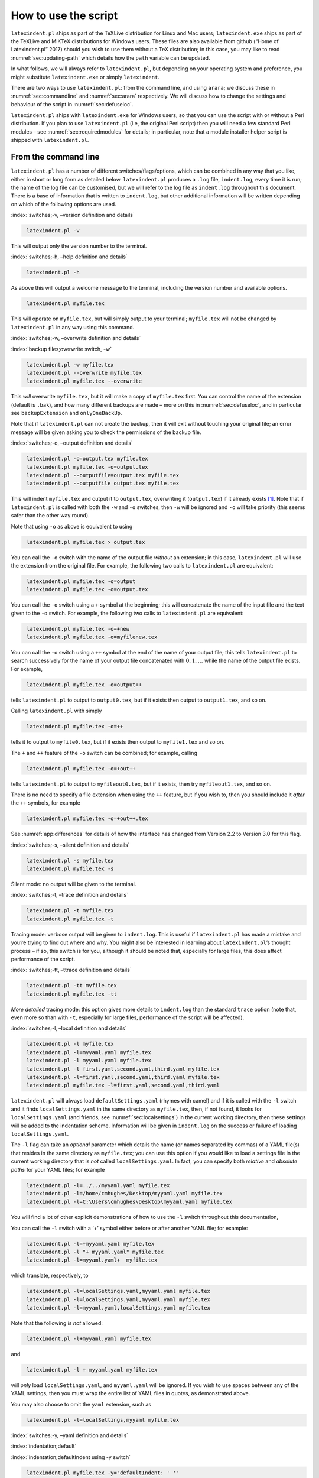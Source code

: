 How to use the script
=====================

``latexindent.pl`` ships as part of the TeXLive distribution for Linux and Mac users;
``latexindent.exe`` ships as part of the TeXLive and MiKTeX distributions for Windows users. These
files are also available from github (“Home of Latexindent.pl” 2017) should you wish to use them
without a TeX distribution; in this case, you may like to read :numref:`sec:updating-path` which
details how the ``path`` variable can be updated.

In what follows, we will always refer to ``latexindent.pl``, but depending on your operating system
and preference, you might substitute ``latexindent.exe`` or simply ``latexindent``.

There are two ways to use ``latexindent.pl``: from the command line, and using ``arara``; we discuss
these in :numref:`sec:commandline` and :numref:`sec:arara` respectively. We will discuss how to
change the settings and behaviour of the script in :numref:`sec:defuseloc`.

``latexindent.pl`` ships with ``latexindent.exe`` for Windows users, so that you can use the script
with or without a Perl distribution. If you plan to use ``latexindent.pl`` (i.e, the original Perl
script) then you will need a few standard Perl modules – see :numref:`sec:requiredmodules` for
details; in particular, note that a module installer helper script is shipped with
``latexindent.pl``.

.. label follows

.. _sec:commandline:

From the command line
---------------------

``latexindent.pl`` has a number of different switches/flags/options, which can be combined in any
way that you like, either in short or long form as detailed below. ``latexindent.pl`` produces a
``.log`` file, ``indent.log``, every time it is run; the name of the log file can be customised, but
we will refer to the log file as ``indent.log`` throughout this document. There is a base of
information that is written to ``indent.log``, but other additional information will be written
depending on which of the following options are used.

.. describe:: -v, –version

:index:`switches;-v, –version definition and details`

.. code-block:: latex
   :class: .commandshell

    latexindent.pl -v

This will output only the version number to the terminal.

.. describe:: -h, –help

:index:`switches;-h, –help definition and details`

.. code-block:: latex
   :class: .commandshell

    latexindent.pl -h

As above this will output a welcome message to the terminal, including the version number and
available options.

.. code-block:: latex
   :class: .commandshell

    latexindent.pl myfile.tex

This will operate on ``myfile.tex``, but will simply output to your terminal; ``myfile.tex`` will
not be changed by ``latexindent.pl`` in any way using this command.

.. describe:: -w, –overwrite

:index:`switches;-w, –overwrite definition and details`

:index:`backup files;overwrite switch, -w`

.. code-block:: latex
   :class: .commandshell

    latexindent.pl -w myfile.tex
    latexindent.pl --overwrite myfile.tex
    latexindent.pl myfile.tex --overwrite 

This *will* overwrite ``myfile.tex``, but it will make a copy of ``myfile.tex`` first. You can
control the name of the extension (default is ``.bak``), and how many different backups are made –
more on this in :numref:`sec:defuseloc`, and in particular see ``backupExtension`` and
``onlyOneBackUp``.

Note that if ``latexindent.pl`` can not create the backup, then it will exit without touching your
original file; an error message will be given asking you to check the permissions of the backup
file.

.. describe:: -o=output.tex,–outputfile=output.tex

:index:`switches;-o, –output definition and details`

.. code-block:: latex
   :class: .commandshell

    latexindent.pl -o=output.tex myfile.tex
    latexindent.pl myfile.tex -o=output.tex 
    latexindent.pl --outputfile=output.tex myfile.tex
    latexindent.pl --outputfile output.tex myfile.tex

This will indent ``myfile.tex`` and output it to ``output.tex``, overwriting it (``output.tex``) if
it already exists [1]_. Note that if ``latexindent.pl`` is called with both the ``-w`` and ``-o``
switches, then ``-w`` will be ignored and ``-o`` will take priority (this seems safer than the other
way round).

Note that using ``-o`` as above is equivalent to using

.. code-block:: latex
   :class: .commandshell

    latexindent.pl myfile.tex > output.tex

You can call the ``-o`` switch with the name of the output file *without* an extension; in this
case, ``latexindent.pl`` will use the extension from the original file. For example, the following
two calls to ``latexindent.pl`` are equivalent:

.. code-block:: latex
   :class: .commandshell

    latexindent.pl myfile.tex -o=output
    latexindent.pl myfile.tex -o=output.tex

You can call the ``-o`` switch using a ``+`` symbol at the beginning; this will concatenate the name
of the input file and the text given to the ``-o`` switch. For example, the following two calls to
``latexindent.pl`` are equivalent:

.. code-block:: latex
   :class: .commandshell

    latexindent.pl myfile.tex -o=+new
    latexindent.pl myfile.tex -o=myfilenew.tex

You can call the ``-o`` switch using a ``++`` symbol at the end of the name of your output file;
this tells ``latexindent.pl`` to search successively for the name of your output file concatenated
with :math:`0, 1, \ldots` while the name of the output file exists. For example,

.. code-block:: latex
   :class: .commandshell

    latexindent.pl myfile.tex -o=output++

tells ``latexindent.pl`` to output to ``output0.tex``, but if it exists then output to
``output1.tex``, and so on.

Calling ``latexindent.pl`` with simply

.. code-block:: latex
   :class: .commandshell

    latexindent.pl myfile.tex -o=++

tells it to output to ``myfile0.tex``, but if it exists then output to ``myfile1.tex`` and so on.

The ``+`` and ``++`` feature of the ``-o`` switch can be combined; for example, calling

.. code-block:: latex
   :class: .commandshell

    latexindent.pl myfile.tex -o=+out++

tells ``latexindent.pl`` to output to ``myfileout0.tex``, but if it exists, then try
``myfileout1.tex``, and so on.

There is no need to specify a file extension when using the ``++`` feature, but if you wish to, then
you should include it *after* the ``++`` symbols, for example

.. code-block:: latex
   :class: .commandshell

    latexindent.pl myfile.tex -o=+out++.tex

See :numref:`app:differences` for details of how the interface has changed from Version 2.2 to
Version 3.0 for this flag.

.. describe:: -s, –silent

:index:`switches;-s, –silent definition and details`

.. code-block:: latex
   :class: .commandshell

    latexindent.pl -s myfile.tex
    latexindent.pl myfile.tex -s

Silent mode: no output will be given to the terminal.

.. describe:: -t, –trace

:index:`switches;-t, –trace definition and details`

.. label follows

.. _page:traceswitch:

.. code-block:: latex
   :class: .commandshell

    latexindent.pl -t myfile.tex
    latexindent.pl myfile.tex -t

Tracing mode: verbose output will be given to ``indent.log``. This is useful if ``latexindent.pl``
has made a mistake and you’re trying to find out where and why. You might also be interested in
learning about ``latexindent.pl``\ ’s thought process – if so, this switch is for you, although it
should be noted that, especially for large files, this does affect performance of the script.

.. describe:: -tt, –ttrace

:index:`switches;-tt, –ttrace definition and details`

.. code-block:: latex
   :class: .commandshell

    latexindent.pl -tt myfile.tex
    latexindent.pl myfile.tex -tt

*More detailed* tracing mode: this option gives more details to ``indent.log`` than the standard
``trace`` option (note that, even more so than with ``-t``, especially for large files, performance
of the script will be affected).

.. describe:: -l, –local[=myyaml.yaml,other.yaml,...]

:index:`switches;-l, –local definition and details`

.. label follows

.. _page:localswitch:

.. code-block:: latex
   :class: .commandshell

    latexindent.pl -l myfile.tex
    latexindent.pl -l=myyaml.yaml myfile.tex
    latexindent.pl -l myyaml.yaml myfile.tex
    latexindent.pl -l first.yaml,second.yaml,third.yaml myfile.tex
    latexindent.pl -l=first.yaml,second.yaml,third.yaml myfile.tex
    latexindent.pl myfile.tex -l=first.yaml,second.yaml,third.yaml 

``latexindent.pl`` will always load ``defaultSettings.yaml`` (rhymes with camel) and if it is called
with the ``-l`` switch and it finds ``localSettings.yaml`` in the same directory as ``myfile.tex``,
then, if not found, it looks for ``localSettings.yaml`` (and friends, see
:numref:`sec:localsettings`) in the current working directory, then these settings will be added
to the indentation scheme. Information will be given in ``indent.log`` on the success or failure of
loading ``localSettings.yaml``.

The ``-l`` flag can take an *optional* parameter which details the name (or names separated by
commas) of a YAML file(s) that resides in the same directory as ``myfile.tex``; you can use this
option if you would like to load a settings file in the current working directory that is *not*
called ``localSettings.yaml``. In fact, you can specify both *relative* and *absolute paths* for
your YAML files; for example

.. code-block:: latex
   :class: .commandshell

    latexindent.pl -l=../../myyaml.yaml myfile.tex
    latexindent.pl -l=/home/cmhughes/Desktop/myyaml.yaml myfile.tex
    latexindent.pl -l=C:\Users\cmhughes\Desktop\myyaml.yaml myfile.tex

You will find a lot of other explicit demonstrations of how to use the ``-l`` switch throughout this
documentation,

You can call the ``-l`` switch with a ‘+’ symbol either before or after another YAML file; for
example:

.. code-block:: latex
   :class: .commandshell

    latexindent.pl -l=+myyaml.yaml myfile.tex
    latexindent.pl -l "+ myyaml.yaml" myfile.tex
    latexindent.pl -l=myyaml.yaml+  myfile.tex

which translate, respectively, to

.. code-block:: latex
   :class: .commandshell

    latexindent.pl -l=localSettings.yaml,myyaml.yaml myfile.tex
    latexindent.pl -l=localSettings.yaml,myyaml.yaml myfile.tex
    latexindent.pl -l=myyaml.yaml,localSettings.yaml myfile.tex

Note that the following is *not* allowed:

.. code-block:: latex
   :class: .commandshell

    latexindent.pl -l+myyaml.yaml myfile.tex

and

.. code-block:: latex
   :class: .commandshell

    latexindent.pl -l + myyaml.yaml myfile.tex

will *only* load ``localSettings.yaml``, and ``myyaml.yaml`` will be ignored. If you wish to use
spaces between any of the YAML settings, then you must wrap the entire list of YAML files in quotes,
as demonstrated above.

You may also choose to omit the ``yaml`` extension, such as

.. code-block:: latex
   :class: .commandshell

    latexindent.pl -l=localSettings,myyaml myfile.tex

.. describe:: -y, –yaml=yaml settings

:index:`switches;-y, –yaml definition and details`

:index:`indentation;default`

:index:`indentation;defaultIndent using -y switch`

.. label follows

.. _page:yamlswitch:

.. code-block:: latex
   :class: .commandshell

    latexindent.pl myfile.tex -y="defaultIndent: ' '"
    latexindent.pl myfile.tex -y="defaultIndent: ' ',maximumIndentation:' '"
    latexindent.pl myfile.tex -y="indentRules: one: '\t\t\t\t'"
    latexindent.pl myfile.tex -y='modifyLineBreaks:environments:EndStartsOnOwnLine:3' -m
    latexindent.pl myfile.tex -y='modifyLineBreaks:environments:one:EndStartsOnOwnLine:3' -m

You can specify YAML settings from the command line using the ``-y`` or ``–yaml`` switch; sample
demonstrations are given above. Note, in particular, that multiple settings can be specified by
separating them via commas. There is a further option to use a ``;`` to separate fields, which is
demonstrated in :numref:`sec:yamlswitch`.

Any settings specified via this switch will be loaded *after* any specified using the ``-l`` switch.
This is discussed further in :numref:`sec:loadorder`.

.. describe:: -d, –onlydefault

:index:`switches;-d, –onlydefault definition and details`

.. code-block:: latex
   :class: .commandshell

    latexindent.pl -d myfile.tex

Only ``defaultSettings.yaml``: you might like to read :numref:`sec:defuseloc` before using this
switch. By default, ``latexindent.pl`` will always search for ``indentconfig.yaml`` or
``.indentconfig.yaml`` in your home directory. If you would prefer it not to do so then (instead of
deleting or renaming ``indentconfig.yaml`` or ``.indentconfig.yaml``) you can simply call the script
with the ``-d`` switch; note that this will also tell the script to ignore ``localSettings.yaml``
even if it has been called with the ``-l`` switch; ``latexindent.pl`` will also ignore any settings
specified from the ``-y`` switch.

.. describe:: -c, –cruft=<directory>

:index:`switches;-c, –cruft definition and details`

.. code-block:: latex
   :class: .commandshell

    latexindent.pl -c=/path/to/directory/ myfile.tex

If you wish to have backup files and ``indent.log`` written to a directory other than the current
working directory, then you can send these ‘cruft’ files to another directory. Note the use of a
trailing forward slash.

.. describe:: -g, –logfile=<name of log file>

:index:`switches;-g, –logfile definition and details`

.. code-block:: latex
   :class: .commandshell

    latexindent.pl -g=other.log myfile.tex
    latexindent.pl -g other.log myfile.tex
    latexindent.pl --logfile other.log myfile.tex
    latexindent.pl myfile.tex -g other.log 

By default, ``latexindent.pl`` reports information to ``indent.log``, but if you wish to change the
name of this file, simply call the script with your chosen name after the ``-g`` switch as
demonstrated above.

.. describe:: -sl, –screenlog

:index:`switches;-sl, –screenlog definition and details`

.. code-block:: latex
   :class: .commandshell

    latexindent.pl -sl myfile.tex
    latexindent.pl -screenlog myfile.tex

Using this option tells ``latexindent.pl`` to output the log file to the screen, as well as to your
chosen log file.

.. describe:: -m, –modifylinebreaks

:index:`switches;-m, –modifylinebreaks definition and details`

.. code-block:: latex
   :class: .commandshell

    latexindent.pl -m myfile.tex
    latexindent.pl -modifylinebreaks myfile.tex

One of the most exciting developments in Version 3.0 is the ability to modify line breaks; for full
details see :numref:`sec:modifylinebreaks`

``latexindent.pl`` can also be called on a file without the file extension, for example

.. code-block:: latex
   :class: .commandshell

    latexindent.pl myfile

and in which case, you can specify the order in which extensions are searched for; see
:numref:`lst:fileExtensionPreference` for full details.

.. describe:: STDIN

.. code-block:: latex
   :class: .commandshell

    cat myfile.tex | latexindent.pl
    cat myfile.tex | latexindent.pl -

``latexindent.pl`` will allow input from STDIN, which means that you can pipe output from other
commands directly into the script. For example assuming that you have content in ``myfile.tex``,
then the above command will output the results of operating upon ``myfile.tex``.

If you wish to use this feature with your own local settings, via the ``-l`` switch, then you should
finish your call to ``latexindent.pl`` with a ``-`` sign:

.. code-block:: latex
   :class: .commandshell

    cat myfile.tex | latexindent.pl -l=mysettings.yaml -

Similarly, if you simply type ``latexindent.pl`` at the command line, then it will expect (STDIN)
input from the command line.

.. code-block:: latex
   :class: .commandshell

    latexindent.pl

Once you have finished typing your input, you can press

-  ``CTRL+D`` on Linux

-  ``CTRL+Z`` followed by ``ENTER`` on Windows

to signify that your input has finished. Thanks to ((xu-cheng) 2018) for an update to this feature.

.. describe:: -r, –replacement

:index:`switches;-r, –replacement definition and details`

.. code-block:: latex
   :class: .commandshell

    latexindent.pl -r myfile.tex
    latexindent.pl -replacement myfile.tex

You can call ``latexindent.pl`` with the ``-r`` switch to instruct it to perform
replacements/substitutions on your file; full details and examples are given in
:numref:`sec:replacements`.

:index:`verbatim;rv, replacementrespectverb switch`

.. describe:: -rv, –replacementrespectverb

:index:`switches;-rv, –replacementrespectverb definition and details`

.. code-block:: latex
   :class: .commandshell

    latexindent.pl -rv myfile.tex
    latexindent.pl -replacementrespectverb myfile.tex

You can instruct ``latexindent.pl`` to perform replacements/substitutions by using the ``-rv``
switch, but will *respect verbatim code blocks*; full details and examples are given in
:numref:`sec:replacements`.

.. describe:: -rr, –onlyreplacement

:index:`switches;-rr, –onlyreplacement definition and details`

.. code-block:: latex
   :class: .commandshell

    latexindent.pl -rr myfile.tex
    latexindent.pl -onlyreplacement myfile.tex

You can instruct ``latexindent.pl`` to skip all of its other indentation operations and *only*
perform replacements/substitutions by using the ``-rr`` switch; full details and examples are given
in :numref:`sec:replacements`.

.. label follows

.. _sec:arara:

From arara
----------

Using ``latexindent.pl`` from the command line is fine for some folks, but others may find it easier
to use from ``arara``; you can find the arara rule for ``latexindent.pl`` and its associated
documentation at (Cereda 2013).

.. raw:: html

   <div id="refs" class="references">

.. raw:: html

   <div id="ref-paulo">

Cereda, Paulo. 2013. “Arara Rule, Indent.yaml.” May 23.
https://github.com/islandoftex/arara/blob/master/rules/arara-rule-indent.yaml.

.. raw:: html

   </div>

.. raw:: html

   <div id="ref-latexindent-home">

“Home of Latexindent.pl.” 2017. Accessed January 23. https://github.com/cmhughes/latexindent.pl.

.. raw:: html

   </div>

.. raw:: html

   <div id="ref-xu-cheng">

(xu-cheng), Cheng Xu. 2018. “Always Output Log/Help Text to Stderr.” July 13.
https://github.com/cmhughes/latexindent.pl/pull/121.

.. raw:: html

   </div>

.. raw:: html

   </div>

.. [1]
   Users of version 2.\* should note the subtle change in syntax
